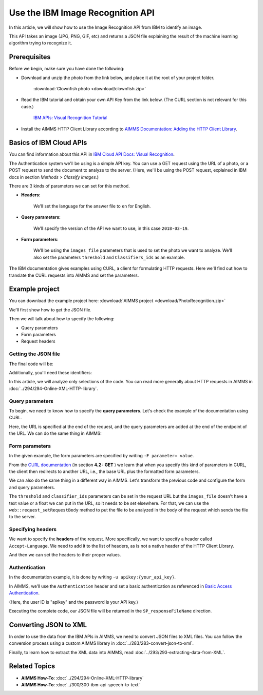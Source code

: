 Use the IBM Image Recognition API
==================================================================================================

.. meta::
   :description: An overview of using IBM APIs with AIMMS in the context of image recognition.
   :keywords: IBM, API, image, recognition, http

In this article, we will show how to use the Image Recognition API from IBM to identify an image.

This API takes an image (JPG, PNG, GIF, etc) and returns a JSON file explaining the result of the machine learning algorithm trying to recognize it.

Prerequisites
-----------------------------------------------
Before we begin, make sure you have done the following:

* Download and unzip the photo from the link below, and place it at the root of your project folder. 

    :download:`Clownfish photo <download/clownfish.zip>`

* Read the IBM tutorial and obtain your own API Key from the link below. (The CURL section is not relevant for this case.)

    `IBM APIs: Visual Recognition Tutorial <https://cloud.ibm.com/docs/services/visual-recognition?topic=visual-recognition-getting-started-tutorial>`_

* Install the AIMMS HTTP Client Library according to `AIMMS Documentation: Adding the HTTP Client Library <https://documentation.aimms.com/httpclient/library.html#adding-the-http-client-library-to-your-model>`_.

Basics of IBM Cloud APIs
-----------------------------------------------

You can find information about this API in `IBM Cloud API Docs: Visual Recognition <https://cloud.ibm.com/apidocs/visual-recognition#classify-images>`_.

The Authentication system we'll be using is a simple API key.
You can use a GET request using the URL of a photo, or a POST request to send the document to analyze to the server. (Here, we'll be using the POST request, explained in IBM docs in section *Methods > Classify images*.)

There are 3 kinds of parameters we can set for this method.

* **Headers**:


    .. image:: images/customparam.png
        :align: center
        
        
    We'll set the language for the answer file to ``en`` for English.

* **Query parameters**:

    .. image:: images/queryparam.png
            :align: center
            
    We'll specify the version of the API we want to use, in this case ``2018-03-19``.

* **Form parameters**:

    .. image:: images/formparam.png
        :align: center
            
    We'll be using the ``images_file`` parameters that is used to set the photo we want to analyze. We'll also set the parameters ``threshold`` and ``Classifiers_ids`` as an example.

The IBM documentation gives examples using CURL, a client for formulating HTTP requests. Here we'll find out how to translate the CURL requests into AIMMS and set the parameters.

Example project
----------------

You can download the example project here: :download:`AIMMS project <download/PhotoRecognition.zip>` 

We'll first show how to get the JSON file.

Then we will talk about how to specify the following:

* Query parameters
* Form parameters
* Request headers

Getting the JSON file
^^^^^^^^^^^^^^^^^^^^^^

The final code will be:

.. code-block:: aimms
    :linenos:
    
    SP_requestFileName:="clownfish.JPG";
    SP_responseFileName := "Answer.json";
    SP_apikey:="YOUR_API_KEY";
    
    SP_Requestparam:={
        'version' : "2018-03-19",
        'threshold' : "0.6",
        'classifier_ids' : "default"
    };
    web::query_format(SP_Requestparam,SP_formattedRequestParam);
    
    !endpoint given on the IBMCloud documentation
    SP_requestURI := "https://gateway.watsonplatform.net/visual-recognition/api/v3/classify?"+SP_formattedRequestParam;
    
    !initialize request
    web::request_create(SP_requestId);
    
    !Set Headers and add a new one.
    web::HttpHeaders:= DATA{ Accept, Accept-Encoding, Authorization, Cache-Control, Content-Length, Content-Type, Transfer-Encoding, Location ,Accept-Language};
    web::request_getHeaders(SP_requestId, SP_myHttpHeaders);
    SP_myHttpHeaders[ 'Accept-Language' ] := "en";
    
    !Authentication
    web::base64_encode( "apikey" + ":" + SP_apikey, SP_authorization);
    SP_myHttpHeaders[ 'Authorization' ] := "Basic " + SP_authorization;
    web::request_setHeaders(SP_requestId, SP_myHttpHeaders);
    
    !Set request
    web::request_setURL(SP_requestId, SP_requestURI);
    web::request_setMethod(SP_requestId, "POST");
    web::request_setRequestBody(SP_requestId, 'File', SP_requestFileName);
    web::request_setResponseBody(SP_requestId, 'File', SP_responseFileName);
    web::request_getOptions(SP_requestId,SP_requestOption);
    SP_requestOption['requestTimeout'] := "30";
    web::request_setOptions(SP_requestId, SP_requestOption);
    web::request_invoke(SP_requestId, P_responseCode);


Additionally, you'll need these identifiers:

.. code-block:: aimms
    :linenos:
    
    StringParameter SP_requestFileName;
    StringParameter SP_responseFileName;
    StringParameter SP_requestURI;
    Parameter P_responseCode;
    StringParameter SP_requestId;
    StringParameter SP_requestOption {
        IndexDomain: web::co;
    }
    StringParameter SP_apikey;
    StringParameter SP_myHttpHeaders {
        IndexDomain: web::httpHeader;
    }
    StringParameter SP_authorization;
    Set S_Param {
        Index: i_p;
        InitialData: DATA{version,threshold,classifier_ids};
    }
    StringParameter SP_Requestparam {
        IndexDomain: i_p;
    }
    StringParameter SP_formattedRequestParam;

In this article, we will analyze only selections of the code. You can read more generally about HTTP requests in AIMMS in :doc:`../294/294-Online-XML-HTTP-library`.

Query parameters
^^^^^^^^^^^^^^^^^^^^

To begin, we need to know how to specify the **query parameters**.
Let's check the example of the documentation using CURL.

.. image:: images/Curl1.png


Here, the URL is specified at the end of the request, and the query parameters are added at the end of the endpoint of the URL. We can do the same thing in AIMMS:

.. code-block:: aimms
    :linenos:
    
    SP_Requestparam:={
        'version' : "2018-03-19",
    };
    web::query_format(SP_Requestparam,SP_formattedRequestParam);
    SP_requestURI := "https://gateway.watsonplatform.net/visual-recognition/api/v3/classify?"+SP_formattedRequestParam;

Form parameters 
^^^^^^^^^^^^^^^^^^^^


.. image:: images/curl2.png


In the given example, the form parameters are specified by writing ``-F parameter= value``. 

From the `CURL documentation <https://curl.haxx.se/docs/httpscripting.html#The_HTTP_Protocol>`_  (in section **4.2 : GET** ) we learn that when you specify this kind of parameters in CURL, the client then redirects to another URL, i.e., the base URL plus the formatted form parameters.

We can also do the same thing in a different way in AIMMS. Let's transform the previous code and configure the form and query parameters.

.. code-block:: aimms
    :linenos:
    
    SP_Requestparam:={
        'version' : "2018-03-19",
        'threshold' : "0.6",
        'classifier_ids' : "default"
    };
    web::query_format(SP_Requestparam,SP_formattedRequestParam);
    SP_requestURI := "https://gateway.watsonplatform.net/visual-recognition/api/v3/classify?"+SP_formattedRequestParam;

The ``threshold`` and ``classifier_ids`` parameters can be set in the request URL but the ``images_file`` doesn't have a text value or a float we can put in the URL, so it needs to be set elsewhere.
For that, we can use the ``web::request_setRequestBody`` method to put the file to be analyzed in the body of the request which sends the file to the server.

.. code-block:: aimms
    :linenos:
    
    SP_requestFileName:="clownfish.JPG";
    web::request_setRequestBody(SP_requestId, 'File', SP_requestFileName);

Specifying headers
^^^^^^^^^^^^^^^^^^^^

We want to specify the **headers** of the request.
More specifically, we want to specify a header called ``Accept-Language``. We need to add it to the list of headers, as is not a native header of the HTTP Client Library.

.. code-block:: aimms
    :linenos:
    
    web::HttpHeaders:= DATA{ Accept, Accept-Encoding, Authorization, Cache-Control, Content-Length, Content-Type, Transfer-Encoding, Location ,Accept-Language};

And then we can set the headers to their proper values.

.. code-block:: aimms
    :linenos:
    
    web::request_getHeaders(SP_requestId, SP_myHttpHeaders);
    SP_myHttpHeaders[ 'Accept-Language' ] := "en";
    web::request_setHeaders(SP_requestId, SP_myHttpHeaders);
    
Authentication
^^^^^^^^^^^^^^^^^^^^

.. image:: images/curl3.png
 
    
In the documentation example, it is done by writing ``-u apikey:{your_api_key}``.

In AIMMS, we'll use the ``Authentication`` header and set a basic authentication as referenced in `Basic Access Authentication <https://en.wikipedia.org/wiki/Basic_access_authentication>`_.

(Here, the user ID is "apikey" and the password is your API key.)

 
.. code-block:: aimms
    :linenos:
    
    web::base64_encode( "apikey" + ":" + SP_apikey, SP_authorization);
    SP_myHttpHeaders[ 'Authorization' ] := "Basic " + SP_authorization;
    web::request_setHeaders(SP_requestId, SP_myHttpHeaders);    

Executing the complete code, our JSON file will be returned in the ``SP_responseFileName`` direction.

Converting JSON to XML
-----------------------------------------------
In order to use the data from the IBM APIs in AIMMS, we need to convert JSON files to XML files. 
You can follow the conversion process using a custom AIMMS library in :doc:`../283/283-convert-json-to-xml`.

Finally, to learn how to extract the XML data into AIMMS, read :doc:`../293/293-extracting-data-from-XML`.


Related Topics
-----------------------------------------------
* **AIMMS How-To**: :doc:`../294/294-Online-XML-HTTP-library`
* **AIMMS How-To**: :doc:`../300/300-ibm-api-speech-to-text`
